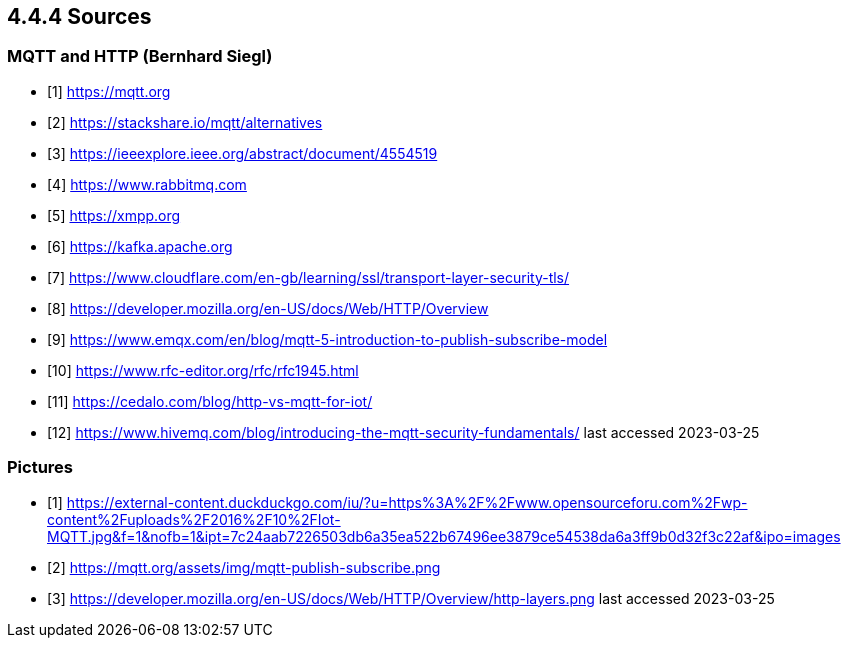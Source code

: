 == 4.4.4 Sources 
=== MQTT and HTTP (Bernhard Siegl)

- [1] https://mqtt.org
- [2] https://stackshare.io/mqtt/alternatives
- [3] https://ieeexplore.ieee.org/abstract/document/4554519
- [4] https://www.rabbitmq.com
- [5] https://xmpp.org
- [6] https://kafka.apache.org
- [7] https://www.cloudflare.com/en-gb/learning/ssl/transport-layer-security-tls/
- [8] https://developer.mozilla.org/en-US/docs/Web/HTTP/Overview
- [9] https://www.emqx.com/en/blog/mqtt-5-introduction-to-publish-subscribe-model
- [10] https://www.rfc-editor.org/rfc/rfc1945.html
- [11] https://cedalo.com/blog/http-vs-mqtt-for-iot/
- [12] https://www.hivemq.com/blog/introducing-the-mqtt-security-fundamentals/
last accessed 2023-03-25

=== Pictures
- [1] https://external-content.duckduckgo.com/iu/?u=https%3A%2F%2Fwww.opensourceforu.com%2Fwp-content%2Fuploads%2F2016%2F10%2FIot-MQTT.jpg&f=1&nofb=1&ipt=7c24aab7226503db6a35ea522b67496ee3879ce54538da6a3ff9b0d32f3c22af&ipo=images
- [2] https://mqtt.org/assets/img/mqtt-publish-subscribe.png
- [3] https://developer.mozilla.org/en-US/docs/Web/HTTP/Overview/http-layers.png
last accessed 2023-03-25
